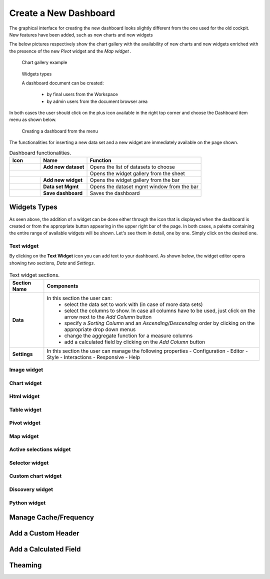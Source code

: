 Create a New Dashboard
========================================================================================================================

The graphical interface for creating the new dashboard looks slightly different from the one used for the old cockpit.
New features have been added, such as new charts and new widgets

The below pictures respectively show the chart gallery with the availability of new charts and new widgets enriched with 
the presence of the new *Pivot* widget and the *Map widget* .


.. figure:: media/chart_gallery.png


   Chart gallery example


.. figure:: media/new_widgets.png

   Widgets types


   A dashboard document can be created:

            -	by final users from the Workspace
            -	by admin users from the document browser area


In both cases the user should click on the plus icon available in the right top corner and choose the Dashboard item menu as shown below.

.. figure:: media/new_dashboard.png

   Creating a dashboard from the menu

The functionalities for inserting a new data set and a new widget are immediately available on the page shown. 

.. table:: Dashboard functionalities.
   :widths: auto

   +----------------------------------+-----------------------+-----------------------+
   |    Icon                          | Name                  | Function              |
   +==================================+=======================+=======================+
   | .. figure:: media/image004.png   | **Add new dataset**   | Opens the list of     |
   |                                  |                       | datasets to choose    |
   +----------------------------------+-----------------------+-----------------------+
   | .. figure:: media/image005.png | **Add new widget**      | Opens the widget      |
   |                                  |                       | gallery from the sheet|
   +----------------------------------+-----------------------+-----------------------+
   | .. figure:: media/image006.png   | **Add new widget**    | Opens the widget      |
   |                                  |                       | gallery from the bar  |
   +----------------------------------+-----------------------+-----------------------+
   | .. figure:: media/image007.png   | **Data set Mgmt**     | Opens the dataset mgmt|
   |                                  |                       | window from the bar   |
   +----------------------------------+-----------------------+-----------------------+
   | .. figure:: media/image008.png   | **Save dashboard**    | Saves the dashboard   |
   |                                  |                       |                       |
   +----------------------------------+-----------------------+-----------------------+







Widgets Types
------------------------------------------------------------------------------------------------------------------------
As seen above, the addition of a widget can be done either through the icon that is displayed when the dashboard is created or 
from the appropriate button appearing in the upper right bar of the page. 
In both cases, a palette containing the entire range of available widgets will be shown. 
Let's see them in detail, one by one. Simply click on the desired one. 


Text widget
~~~~~~~~~~~~~~~~~~~~~~~~~~~~~~~~~~~~~~~~~~~~~~~~~~~~~~~~~~~~~~~~~~~~~~~~~~~~~~~~~~~~~~~~~~~~~~~~~~~~~~~~~~~~~~~~~~~~~~~~
By clicking on the **Text Widget** icon you can add text to your dashboard. As shown below, the widget editor opens showing two sections,
*Data* and *Settings*.

.. figure:: media/image009.png

.. table:: Text widget sections.
   :widths: auto

   +----------------------------------+------------------------------------------------------------------------------+
   |  Section Name                    | Components                                                                   |
   +==================================+==============================================================================+
   | **Data**                         | In this section the user can:                                                |
   |                                  |   - select the data set to work with (in case of more data sets)             |
   |                                  |   - select the columns to show. In case all columns have to be used, just    |  
   |                                  |     click on the arrow next to the *Add Column* button                       |
   |                                  |   - specify a *Sorting Column* and an *Ascending/Descending* order by        |
   |                                  |     clicking on the  appropriate drop down menus                             |
   |                                  |   - change the aggregate function for a measure columns                      |
   |                                  |   - add a calculated field by clicking on the *Add Column* button            |
   +----------------------------------+------------------------------------------------------------------------------+
   | **Settings**                     |   In this section the user can manage the following properties               |
   |                                  |   - Configuration                                                            |
   |                                  |   - Editor                                                                   |
   |                                  |   - Style                                                                    |
   |                                  |   - Interactions                                                             |
   |                                  |   - Responsive                                                               |
   |                                  |   - Help                                                                     |
   |                                  |                                                                              |
   +----------------------------------+------------------------------------------------------------------------------+

Image widget
~~~~~~~~~~~~~~~~~~~~~~~~~~~~~~~~~~~~~~~~~~~~~~~~~~~~~~~~~~~~~~~~~~~~~~~~~~~~~~~~~~~~~~~~~~~~~~~~~~~~~~~~~~~~~~~~~~~~~~~~


Chart widget
~~~~~~~~~~~~~~~~~~~~~~~~~~~~~~~~~~~~~~~~~~~~~~~~~~~~~~~~~~~~~~~~~~~~~~~~~~~~~~~~~~~~~~~~~~~~~~~~~~~~~~~~~~~~~~~~~~~~~~~~


Html widget
~~~~~~~~~~~~~~~~~~~~~~~~~~~~~~~~~~~~~~~~~~~~~~~~~~~~~~~~~~~~~~~~~~~~~~~~~~~~~~~~~~~~~~~~~~~~~~~~~~~~~~~~~~~~~~~~~~~~~~~~


Table widget
~~~~~~~~~~~~~~~~~~~~~~~~~~~~~~~~~~~~~~~~~~~~~~~~~~~~~~~~~~~~~~~~~~~~~~~~~~~~~~~~~~~~~~~~~~~~~~~~~~~~~~~~~~~~~~~~~~~~~~~~


Pivot widget
~~~~~~~~~~~~~~~~~~~~~~~~~~~~~~~~~~~~~~~~~~~~~~~~~~~~~~~~~~~~~~~~~~~~~~~~~~~~~~~~~~~~~~~~~~~~~~~~~~~~~~~~~~~~~~~~~~~~~~~~


Map widget
~~~~~~~~~~~~~~~~~~~~~~~~~~~~~~~~~~~~~~~~~~~~~~~~~~~~~~~~~~~~~~~~~~~~~~~~~~~~~~~~~~~~~~~~~~~~~~~~~~~~~~~~~~~~~~~~~~~~~~~~


Active selections widget
~~~~~~~~~~~~~~~~~~~~~~~~~~~~~~~~~~~~~~~~~~~~~~~~~~~~~~~~~~~~~~~~~~~~~~~~~~~~~~~~~~~~~~~~~~~~~~~~~~~~~~~~~~~~~~~~~~~~~~~~


Selector widget
~~~~~~~~~~~~~~~~~~~~~~~~~~~~~~~~~~~~~~~~~~~~~~~~~~~~~~~~~~~~~~~~~~~~~~~~~~~~~~~~~~~~~~~~~~~~~~~~~~~~~~~~~~~~~~~~~~~~~~~~


Custom chart widget
~~~~~~~~~~~~~~~~~~~~~~~~~~~~~~~~~~~~~~~~~~~~~~~~~~~~~~~~~~~~~~~~~~~~~~~~~~~~~~~~~~~~~~~~~~~~~~~~~~~~~~~~~~~~~~~~~~~~~~~~


Discovery widget
~~~~~~~~~~~~~~~~~~~~~~~~~~~~~~~~~~~~~~~~~~~~~~~~~~~~~~~~~~~~~~~~~~~~~~~~~~~~~~~~~~~~~~~~~~~~~~~~~~~~~~~~~~~~~~~~~~~~~~~~


Python widget
~~~~~~~~~~~~~~~~~~~~~~~~~~~~~~~~~~~~~~~~~~~~~~~~~~~~~~~~~~~~~~~~~~~~~~~~~~~~~~~~~~~~~~~~~~~~~~~~~~~~~~~~~~~~~~~~~~~~~~~~


Manage Cache/Frequency
------------------------------------------------------------------------------------------------------------------------


Add a Custom Header
------------------------------------------------------------------------------------------------------------------------

Add a Calculated Field
------------------------------------------------------------------------------------------------------------------------

Theaming
------------------------------------------------------------------------------------------------------------------------
